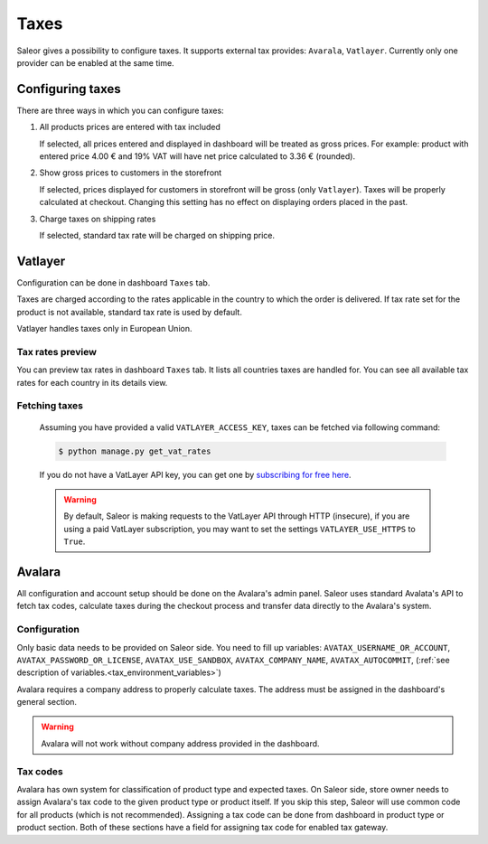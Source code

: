 Taxes
=====

Saleor gives a possibility to configure taxes. It supports external tax provides: ``Avarala``, ``Vatlayer``. Currently only one provider can be enabled at the same time.

Configuring taxes
-----------------

There are three ways in which you can configure taxes:

#. All products prices are entered with tax included

   If selected, all prices entered and displayed in dashboard will be treated as gross prices. For example: product with entered price 4.00 € and 19% VAT will have net price calculated to 3.36 € (rounded).

#. Show gross prices to customers in the storefront

   If selected, prices displayed for customers in storefront will be gross (only ``Vatlayer``). Taxes will be properly calculated at checkout. Changing this setting has no effect on displaying orders placed in the past.

#. Charge taxes on shipping rates

   If selected, standard tax rate will be charged on shipping price.

Vatlayer
--------

Configuration can be done in dashboard ``Taxes`` tab.

Taxes are charged according to the rates applicable in the country to which the order is delivered. If tax rate set for the product is not available, standard tax rate is used by default.

Vatlayer handles taxes only in European Union.


Tax rates preview
^^^^^^^^^^^^^^^^^

You can preview tax rates in dashboard ``Taxes`` tab. It lists all countries taxes are handled for. You can see all available tax rates for each country in its details view.


Fetching taxes
^^^^^^^^^^^^^^

  Assuming you have provided a valid ``VATLAYER_ACCESS_KEY``, taxes can be fetched via following command:

  .. code-block:: console

    $ python manage.py get_vat_rates


  If you do not have a VatLayer API key, you can get one by `subscribing for free here <https://vatlayer.com/signup?plan=9>`_.


  .. warning::

    By default, Saleor is making requests to the VatLayer API through HTTP (insecure),
    if you are using a paid VatLayer subscription, you may want to set the settings ``VATLAYER_USE_HTTPS`` to ``True``.


Avalara
-------

All configuration and account setup should be done on the Avalara's admin panel. Saleor uses standard Avalata's  API to fetch tax codes, calculate taxes during the checkout process and transfer data directly to the Avalara's system.

Configuration
^^^^^^^^^^^^^

Only basic data needs to be provided on Saleor side. You need to fill up variables:
``AVATAX_USERNAME_OR_ACCOUNT``, ``AVATAX_PASSWORD_OR_LICENSE``, ``AVATAX_USE_SANDBOX``, ``AVATAX_COMPANY_NAME``, ``AVATAX_AUTOCOMMIT``, (:ref:`see description of variables.<tax_environment_variables>`)


Avalara requires a company address to properly calculate taxes.
The address must be assigned in the dashboard's general section.

.. warning::
  Avalara will not work without company address provided in the dashboard.


Tax codes
^^^^^^^^^
Avalara has own system for classification of product type and expected taxes. On Saleor side, store owner needs to assign Avalara's tax code to the given product type or product itself. If you skip this step, Saleor will use common code for all products (which is not recommended).
Assigning a tax code can be done from dashboard in product type or product section. Both of these sections have a field for assigning tax code for enabled tax gateway.
